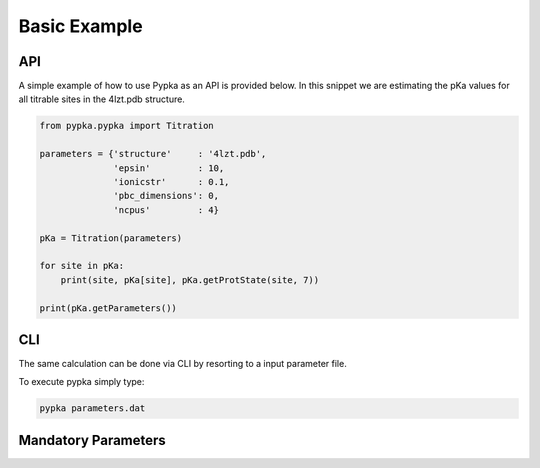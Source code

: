 Basic Example
=============

===
API
===

A simple example of how to use Pypka as an API is provided below. In
this snippet we are estimating the pKa values for all titrable sites
in the 4lzt.pdb structure.

.. code-block:: python
   
   from pypka.pypka import Titration

   parameters = {'structure'     : '4lzt.pdb',
                 'epsin'         : 10,
                 'ionicstr'      : 0.1,
                 'pbc_dimensions': 0,
                 'ncpus'         : 4}
   
   pKa = Titration(parameters)
   
   for site in pKa:
       print(site, pKa[site], pKa.getProtState(site, 7))
   
   print(pKa.getParameters())


===
CLI
===

The same calculation can be done via CLI by resorting to a input
parameter file.

.. code-block:: text
   :caption: parameter.dat
      
   structure       = 4lzt.pdb
   epsin           = 10
   ionicstr        = 0.1
   pbc_dimensions  = 0
   ncpus           = 4
   sites_A         = all

To execute pypka simply type:

.. code-block:: bash

   pypka parameters.dat



====================
Mandatory Parameters
====================

.. object:: structure
	    
   :type: str

   the PDB filename

.. object:: epsin
	    
   :type: float

   internal dielectric to be used in the PB calculations.

.. object:: ionicstr
	    
   :type: float

   ionic strength of the medium

.. object:: pbc_dimensions
	    
   :type: int

   number of dimensions with periodic boundaries. 0 for solvated
   proteins and 2 for lipidic systems

.. object:: ncpus
	    
   :type: int

   number of CPUs to use in the calculations
